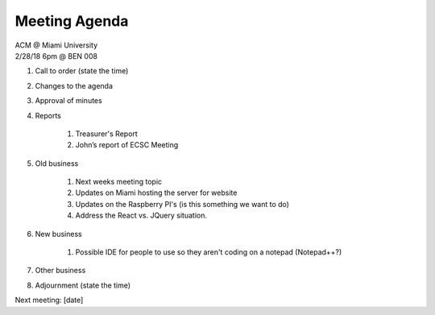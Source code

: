 .. Modeled after https://www.boardeffect.com/blog/board-meeting-agenda-format-template/

Meeting Agenda
==============

| ACM @ Miami University
| 2/28/18 6pm @ BEN 008

#. Call to order (state the time)
#. Changes to the agenda
#. Approval of minutes
#. Reports

    #. Treasurer's Report
    #. John’s report of ECSC Meeting

#. Old business

    #. Next weeks meeting topic
    #. Updates on Miami hosting the server for website
    #. Updates on the Raspberry PI's (is this something we want to do)
    #. Address the React vs. JQuery situation.
    
#. New business

    #. Possible IDE for people to use so they aren't coding on a notepad (Notepad++?)
    
#. Other business
#. Adjournment (state the time)

Next meeting: [date]